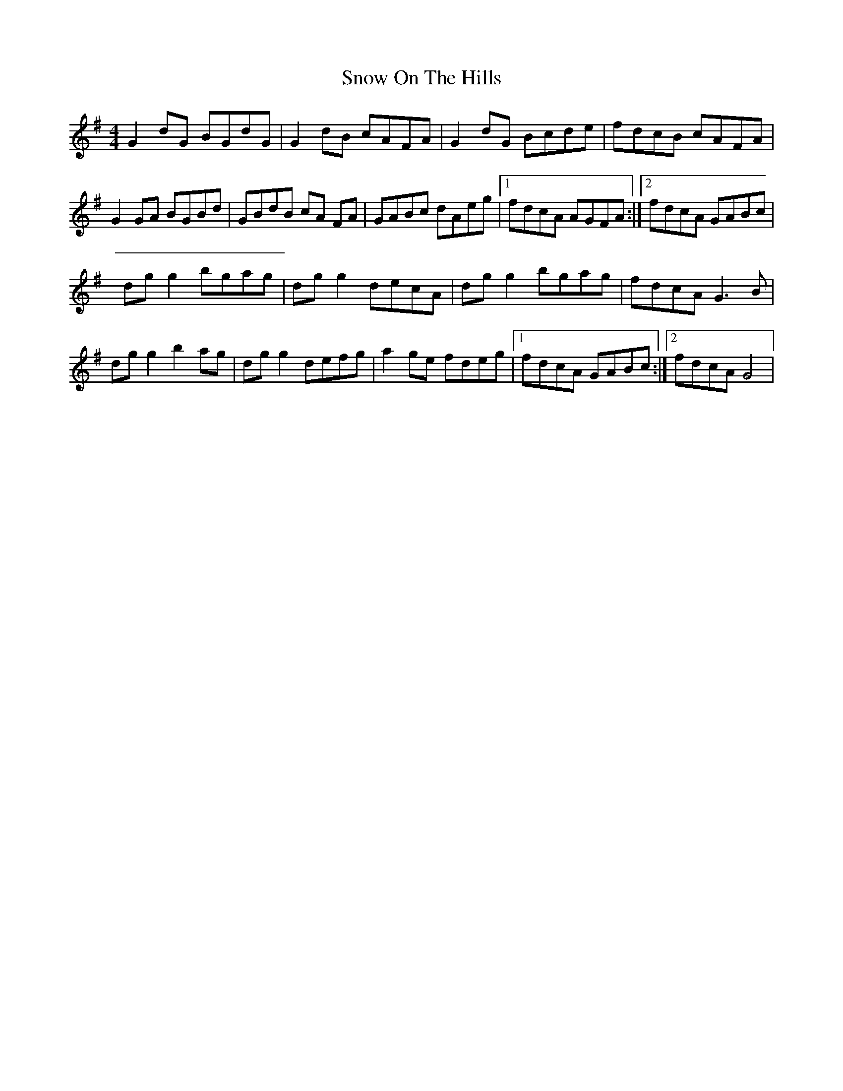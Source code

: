 X: 3
T: Snow On The Hills
Z: Kenny
S: https://thesession.org/tunes/8535#setting19552
R: reel
M: 4/4
L: 1/8
K: Gmaj
G2 dG BGdG | G2 dB cAFA | G2 dG Bcde | fdcB cAFA |G2 GA BGBd | GBdB cA FA | GABc dAeg |1 fdcA AGFA :|2 fdcA GABc |dg g2 bgag | dg g2 decA | dg g2 bgag | fdcA G3 B |dg g2 b2 ag | dg g2 defg | a2 ge fdeg |1 fdcA GABc :|2 fdcA G4 |
